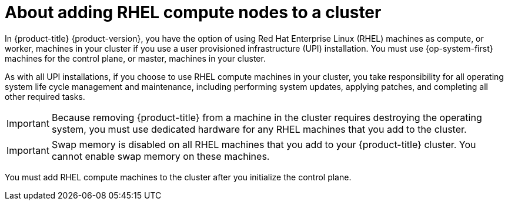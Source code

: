 // Module included in the following assemblies:
//
// * machine_management/adding-rhel-compute.adoc
// * machine_management/more-rhel-compute.adoc

[id="rhel-compute-overview_{context}"]
= About adding RHEL compute nodes to a cluster

In {product-title} {product-version}, you have the option of using Red Hat
Enterprise Linux (RHEL) machines as compute, or worker, machines in your
cluster if you use a user provisioned infrastructure (UPI) installation. You
must use {op-system-first} machines for the control plane, or
master, machines in your cluster.

As with all UPI installations, if you choose to use RHEL compute machines in
your cluster, you take responsibility for all operating system life cycle
management and maintenance, including performing system updates, applying
patches, and completing all other required tasks.

[IMPORTANT]
====
Because removing {product-title} from a machine in the cluster requires
destroying the operating system, you must use dedicated hardware for any
RHEL machines that you add to the cluster.
====

[IMPORTANT]
====
Swap memory is disabled on all RHEL machines that you add to your {product-title}
cluster. You cannot enable swap memory on these machines.
====

You must add RHEL compute machines to the cluster after you initialize the
control plane.